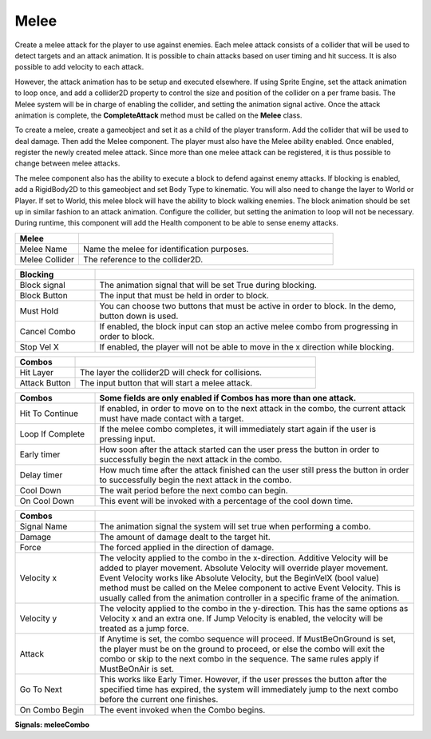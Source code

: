 Melee
+++++++

Create a melee attack for the player to use against enemies. Each melee attack consists of a collider that will be used 
to detect targets and an attack animation. It is possible to chain attacks based on user timing and hit success. 
It is also possible to add velocity to each attack.

However, the attack animation has to be setup and executed elsewhere. If using Sprite Engine, set the attack animation 
to loop once, and add a collider2D property to control the size and position of the collider on a per frame basis. 
The Melee system will be in charge of enabling the collider, and setting the animation signal active. Once the attack 
animation is complete, the **CompleteAttack** method must be called on the **Melee** class.

To create a melee, create a gameobject and set it as a child of the player transform. Add the collider that will 
be used to deal damage. Then add the Melee component. The player must also have the Melee ability enabled. Once enabled, register 
the newly created melee attack. Since more than one melee attack can be registered, it is thus possible to change between melee attacks.

The melee component also has the ability to execute a block to defend against enemy attacks. If blocking is enabled, 
add a RigidBody2D to this gameobject and set Body Type to kinematic. You will also need to change the 
layer to  World or Player. If set to World, this melee block will have the ability to block walking enemies. 
The block animation should be set up in similar fashion to an attack animation. Configure the collider, but setting 
the animation to loop will not be necessary. During runtime, this component will add the Health component to be able 
to sense enemy attacks.

.. list-table::
   :widths: 25 100
   :header-rows: 1

   * - Melee
     - 

   * - Melee Name
     - Name the melee for identification purposes.

   * - Melee Collider
     - The reference to the collider2D.

.. list-table::
   :widths: 25 100
   :header-rows: 1

   * - Blocking
     - 

   * - Block signal
     - The animation signal that will be set True during blocking.

   * - Block Button
     - The input that must be held in order to block.

   * - Must Hold
     - You can choose two buttons that must be active in order to block. In the demo, button down is used.

   * - Cancel Combo
     - If enabled, the block input can stop an active melee combo from progressing in order to block.

   * - Stop Vel X
     - If enabled, the player will not be able to move in the x direction while blocking.

.. list-table::
   :widths: 25 100
   :header-rows: 1

   * - Combos
     - 
 
   * - Hit Layer
     - The layer the collider2D will check for collisions.

   * - Attack Button
     - The input button that will start a melee attack.

.. list-table::
   :widths: 25 100
   :header-rows: 1

   * - Combos
     - Some fields are only enabled if Combos has more than one attack.

   * - Hit To Continue
     - If enabled, in order to move on to the next attack in the combo, the current attack must have made contact with a target.

   * - Loop If Complete
     - If the melee combo completes, it will immediately start again if the user is pressing input.
     
   * - Early timer
     - How soon after the attack started can the user press the button in order to successfully begin the next attack in the combo.   
   
   * - Delay timer
     - How much time after the attack finished can the user still press the button in order to successfully begin the next attack in the combo.

   * - Cool Down
     - The wait period before the next combo can begin.

   * - On Cool Down
     - This event will be invoked with a percentage of the cool down time.

.. list-table::
   :widths: 25 100
   :header-rows: 1

   * - Combos
     - 

   * - Signal Name
     - The animation signal the system will set true when performing a combo.

   * - Damage
     - The amount of damage dealt to the target hit. 
  
   * - Force
     - The forced applied in the direction of damage.

   * - Velocity x
     - The velocity applied to the combo in the x-direction. Additive Velocity will be added to player movement. Absolute Velocity will override player movement. Event Velocity 
       works like Absolute Velocity, but the BeginVelX (bool value) method must be called on the Melee component to active Event Velocity. 
       This is usually called from the animation controller in a specific frame of the animation.

   * - Velocity y
     - The velocity applied to the combo in the y-direction. This has the same options as Velocity x and an extra one. If Jump Velocity is enabled, the velocity will be treated as a jump force.

   * - Attack
     - If Anytime is set, the combo sequence will proceed. If MustBeOnGround is set, the player must be on the ground to proceed, or else the combo will exit the combo or skip
       to the next combo in the sequence. The same rules apply if MustBeOnAir is set.

   * - Go To Next
     - This works like Early Timer. However, if the user presses the button after the specified time has expired, the system will immediately jump
       to the next combo before the current one finishes.

   * - On Combo Begin
     - The event invoked when the Combo begins.

**Signals:  meleeCombo**